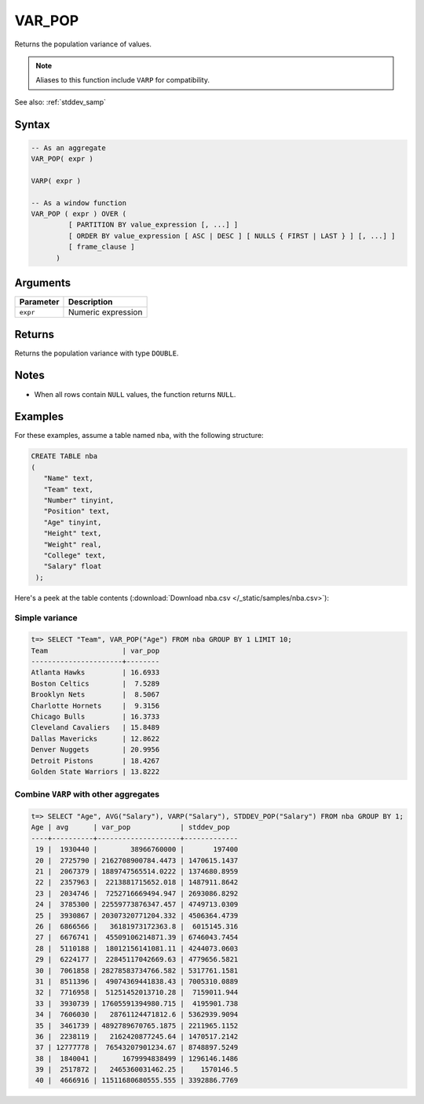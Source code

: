 .. _var_pop:

**************************
VAR_POP
**************************

Returns the population variance of values.

.. note:: Aliases to this function include ``VARP`` for compatibility.

See also: :ref:`stddev_samp`

Syntax
==========

.. code-block:: postgres

   -- As an aggregate
   VAR_POP( expr )
   
   VARP( expr )

   -- As a window function
   VAR_POP ( expr ) OVER (   
            [ PARTITION BY value_expression [, ...] ]
            [ ORDER BY value_expression [ ASC | DESC ] [ NULLS { FIRST | LAST } ] [, ...] ]
            [ frame_clause ]
         )

Arguments
============

.. list-table:: 
   :widths: auto
   :header-rows: 1
   
   * - Parameter
     - Description
   * - ``expr``
     - Numeric expression

Returns
============

Returns the population variance with type ``DOUBLE``.

Notes
=======

* When all rows contain ``NULL`` values, the function returns ``NULL``.

Examples
===========

For these examples, assume a table named ``nba``, with the following structure:

.. code-block:: postgres
   
   CREATE TABLE nba
   (
      "Name" text,
      "Team" text,
      "Number" tinyint,
      "Position" text,
      "Age" tinyint,
      "Height" text,
      "Weight" real,
      "College" text,
      "Salary" float
    );


Here's a peek at the table contents (:download:`Download nba.csv </_static/samples/nba.csv>`):

.. csv-table:: nba.csv
   :file: nba-t10.csv
   :widths: auto
   :header-rows: 1

Simple variance
----------------------------

.. code-block:: psql

   t=> SELECT "Team", VAR_POP("Age") FROM nba GROUP BY 1 LIMIT 10;
   Team                  | var_pop
   ----------------------+--------
   Atlanta Hawks         | 16.6933
   Boston Celtics        |  7.5289
   Brooklyn Nets         |  8.5067
   Charlotte Hornets     |  9.3156
   Chicago Bulls         | 16.3733
   Cleveland Cavaliers   | 15.8489
   Dallas Mavericks      | 12.8622
   Denver Nuggets        | 20.9956
   Detroit Pistons       | 18.4267
   Golden State Warriors | 13.8222


Combine ``VARP`` with other aggregates
-------------------------------------------

.. code-block:: psql

   t=> SELECT "Age", AVG("Salary"), VARP("Salary"), STDDEV_POP("Salary") FROM nba GROUP BY 1;
   Age | avg      | var_pop            | stddev_pop  
   ----+----------+--------------------+-------------
    19 |  1930440 |        38966760000 |       197400
    20 |  2725790 | 2162708900784.4473 | 1470615.1437
    21 |  2067379 | 1889747565514.0222 | 1374680.8959
    22 |  2357963 |  2213881715652.018 | 1487911.8642
    23 |  2034746 |  7252716669494.947 | 2693086.8292
    24 |  3785300 | 22559773876347.457 | 4749713.0309
    25 |  3930867 | 20307320771204.332 | 4506364.4739
    26 |  6866566 |   36181973172363.8 |  6015145.316
    27 |  6676741 |  45509106214871.39 | 6746043.7454
    28 |  5110188 |  18012156141081.11 | 4244073.0603
    29 |  6224177 |  22845117042669.63 | 4779656.5821
    30 |  7061858 | 28278583734766.582 | 5317761.1581
    31 |  8511396 |  49074369441838.43 | 7005310.0889
    32 |  7716958 |  51251452013710.28 |  7159011.944
    33 |  3930739 | 17605591394980.715 |  4195901.738
    34 |  7606030 |   28761124471812.6 | 5362939.9094
    35 |  3461739 | 4892789670765.1875 | 2211965.1152
    36 |  2238119 |   2162420877245.64 | 1470517.2142
    37 | 12777778 |  76543207901234.67 | 8748897.5249
    38 |  1840041 |      1679994838499 | 1296146.1486
    39 |  2517872 |   2465360031462.25 |    1570146.5
    40 |  4666916 | 11511680680555.555 | 3392886.7769




